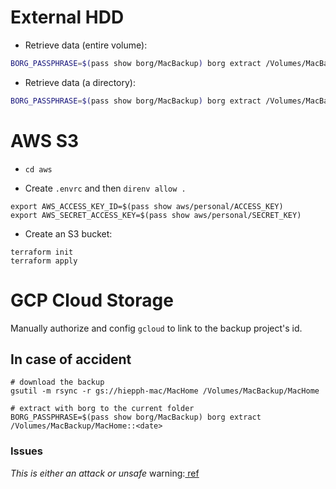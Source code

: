 * External HDD
+ Retrieve data (entire volume):

#+begin_src bash
BORG_PASSPHRASE=$(pass show borg/MacBackup) borg extract /Volumes/MacBackup/MacHome::<date>
#+end_src

+ Retrieve data (a directory):

#+begin_src bash
BORG_PASSPHRASE=$(pass show borg/MacBackup) borg extract /Volumes/MacBackup/MacHome::<date> Users/hiepph/Books
#+end_src

* AWS S3

+ =cd aws=

+ Create =.envrc= and then =direnv allow .=

#+begin_src
export AWS_ACCESS_KEY_ID=$(pass show aws/personal/ACCESS_KEY)
export AWS_SECRET_ACCESS_KEY=$(pass show aws/personal/SECRET_KEY)
#+end_src

+ Create an S3 bucket:

#+begin_src
terraform init
terraform apply
#+end_src

* GCP Cloud Storage

Manually authorize and config =gcloud= to link to the backup project's id.

** In case of accident

#+begin_src
# download the backup
gsutil -m rsync -r gs://hiepph-mac/MacHome /Volumes/MacBackup/MacHome

# extract with borg to the current folder
BORG_PASSPHRASE=$(pass show borg/MacBackup) borg extract /Volumes/MacBackup/MacHome::<date>
#+end_src

*** Issues

/This is either an attack or unsafe/ warning:[[https://borgbackup.readthedocs.io/en/stable/faq.html#this-is-either-an-attack-or-unsafe-warning][ ref]]
